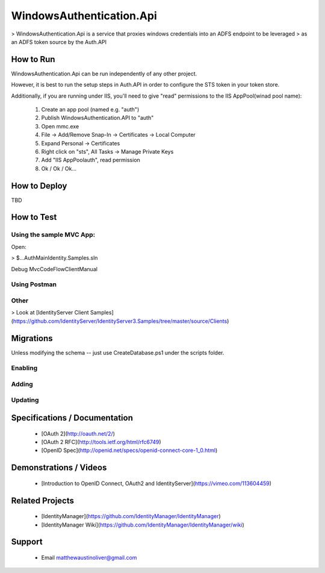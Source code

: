 WindowsAuthentication.Api
=========================

> WindowsAuthentication.Api is a service that proxies windows credentials into an ADFS endpoint to be leveraged 
> as an ADFS token source by the Auth.API

How to Run
----------

WindowsAuthentication.Api can be run independently of any other project.

However, it is best to run the setup steps in Auth.API in order to configure the STS token in your token store.

Additionally, if you are running under IIS, you'll need to give "read" permissions to the IIS AppPool\(winad pool name):

	1. Create an app pool (named e.g. "auth")
	2. Publish WindowsAuthentication.API to "auth"
	3. Open mmc.exe
	4. File -> Add/Remove Snap-In -> Certificates -> Local Computer
	5. Expand Personal -> Certificates
	6. Right click on "sts", All Tasks -> Manage Private Keys
	7. Add "IIS AppPool\auth", read permission
	8. Ok / Ok / Ok...

How to Deploy
-------------

TBD

How to Test
-----------

Using the sample MVC App:
^^^^^^^^^^^^^^^^^^^^^^^^^

Open:

> $\...\Auth\Main\Identity.Samples.sln

Debug MvcCodeFlowClientManual

Using Postman
^^^^^^^^^^^^^

Other
^^^^^

> Look at [IdentityServer Client Samples](https://github.com/IdentityServer/IdentityServer3.Samples/tree/master/source/Clients)

Migrations
----------

Unless modifying the schema -- just use CreateDatabase.ps1 under the scripts folder.

Enabling
^^^^^^^^

	.. code-block::ps
		
		PM> Enable-Migrations -MigrationsDirectory Migrations\MembershipConfiguration -ContextTypeName MembershipContext -ContextAssemblyName Identity.Core -ConnectionStringName IdSvr3Config

Adding
^^^^^^

	.. code-block::ps

		PM> Add-Migration -Name InitialCreate -ConfigurationTypeName Membership.Api.Migrations.MembershipConfiguration.Configuration -ConnectionStringName IdSvr3Config


Updating
^^^^^^^^

	.. code-block::ps

		PM> Update-Database -ConfigurationTypeName Membership.Api.Migrations.MembershipConfiguration.Configuration -ConnectionStringName IdSvr3Config

Specifications / Documentation
------------------------------

  * [OAuth 2](http://oauth.net/2/)
  * [OAuth 2 RFC](http://tools.ietf.org/html/rfc6749)
  * [OpenID Spec](http://openid.net/specs/openid-connect-core-1_0.html)

Demonstrations / Videos
-----------------------
  
  * [Introduction to OpenID Connect, OAuth2 and IdentityServer](https://vimeo.com/113604459)

Related Projects
----------------

  * [IdentityManager](https://github.com/IdentityManager/IdentityManager)
  * [IdentityManager Wiki](https://github.com/IdentityManager/IdentityManager/wiki)
  
Support
-------

  * Email matthewaustinoliver@gmail.com